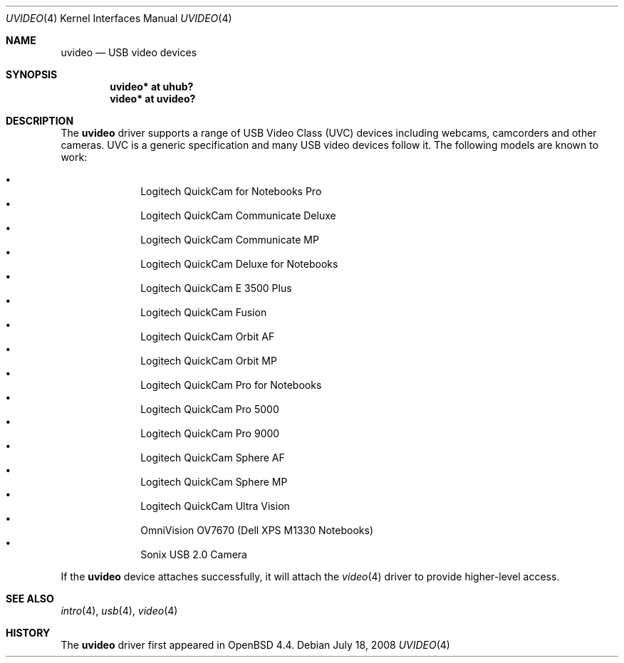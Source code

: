 .\" $OpenBSD: uvideo.4,v 1.12 2008/07/18 14:45:50 mglocker Exp $
.\"
.\" Copyright (c) 2008 Ian Darwin.  All rights reserved.
.\"
.\" Permission to use, copy, modify, and distribute this software for any
.\" purpose with or without fee is hereby granted, provided that the above
.\" copyright notice and this permission notice appear in all copies.
.\"
.\" THE SOFTWARE IS PROVIDED "AS IS" AND THE AUTHOR DISCLAIMS ALL WARRANTIES
.\" WITH REGARD TO THIS SOFTWARE INCLUDING ALL IMPLIED WARRANTIES OF
.\" MERCHANTABILITY AND FITNESS. IN NO EVENT SHALL THE AUTHOR BE LIABLE FOR
.\" ANY SPECIAL, DIRECT, INDIRECT, OR CONSEQUENTIAL DAMAGES OR ANY DAMAGES
.\" WHATSOEVER RESULTING FROM LOSS OF USE, DATA OR PROFITS, WHETHER IN AN
.\" ACTION OF CONTRACT, NEGLIGENCE OR OTHER TORTIOUS ACTION, ARISING OUT OF
.\" OR IN CONNECTION WITH THE USE OR PERFORMANCE OF THIS SOFTWARE.
.\"
.Dd $Mdocdate: July 18 2008 $
.Dt UVIDEO 4
.Os
.Sh NAME
.Nm uvideo
.Nd USB video devices
.Sh SYNOPSIS
.Cd "uvideo*     at uhub?"
.Cd "video*      at uvideo?"
.Sh DESCRIPTION
The
.Nm
driver supports a range of USB Video Class (UVC) devices including webcams,
camcorders and other cameras.
UVC is a generic specification and many USB video devices follow it.
The following models are known to work:
.Pp
.Bl -bullet -offset indent -compact
.It
Logitech QuickCam for Notebooks Pro
.It
Logitech QuickCam Communicate Deluxe
.It
Logitech QuickCam Communicate MP
.It
Logitech QuickCam Deluxe for Notebooks
.It
Logitech QuickCam E 3500 Plus
.It
Logitech QuickCam Fusion
.It
Logitech QuickCam Orbit AF
.It
Logitech QuickCam Orbit MP
.It
Logitech QuickCam Pro for Notebooks
.It
Logitech QuickCam Pro 5000
.It
Logitech QuickCam Pro 9000
.It
Logitech QuickCam Sphere AF
.It
Logitech QuickCam Sphere MP
.It
Logitech QuickCam Ultra Vision
.It
OmniVision OV7670 (Dell XPS M1330 Notebooks)
.It
Sonix USB 2.0 Camera
.El
.Pp
If the
.Nm
device attaches successfully, it will attach the
.Xr video 4
driver to provide higher-level access.
.Sh SEE ALSO
.Xr intro 4 ,
.Xr usb 4 ,
.Xr video 4
.Sh HISTORY
The
.Nm
driver
first appeared in
.Ox 4.4 .
